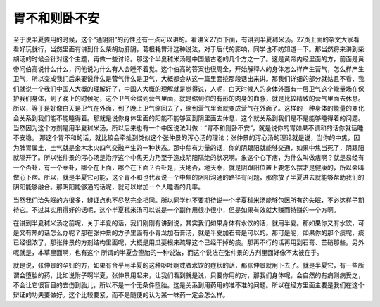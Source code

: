胃不和则卧不安
=================

至于说半夏要用的时候，这个“通阴阳”的药性还有一点可以讲的。看讲义27页下面，有讲到半夏秫米汤。27页上面的杂文大家看看好玩就行，当然里面有讲到什么柴胡劫肝阴，葛根耗胃汁这种说法，对于后代的影响，同学也不妨知道一下。那当然将来讲到柴胡汤的时候会针对这个主题，再做一些讨论。那这个半夏秫米汤是中国最古老的几个方之一了。这是黄帝内经里面的方，前面是黄帝问伯高说什么什么，问他说为什么有人会睡不着觉。这个伯高的答案也很周全，开始解释人的身体怎么样产生营气，怎么样产生卫气，所以变成我们后来要说什么是营气什么是卫气，大概都会从这一篇里面挖那段话出来讲。那我们详细的部分就姑且不看，我们就说一个我们中国人大概的理解好了，中国人大概的理解就是觉得说，人呢，白天时候人的身体外面有一层卫气这个能量场在保护我们身体，到了晚上的时候呢，这个卫气会缩到营气里面，就是缩到你的有形的肉身的血脉，就是比较精致的营气里面去休息。所以，等于是好像白天是卫气在外面，到了晚上卫气缩回去了，缩到营气里面就变成营气在外面了。这样的一种身体的能量的变化会关系到我们能不能睡得着。那就是说你身体里面的阳能不能够回到阴里面去休息，这个就关系到我们是不是能够睡得着的问题。当然因为这个方剂是用半夏秫米汤，所以后来也有一个中医说法叫做：“胃不和则卧不安”，就是说你的胃如果不调和的话你就话睡不安稳。
那这个胃不和的话，就比较会牵扯到类似这个张仲景的泻心汤的理论；张仲景的泻心汤的理论就是说，当你的中焦，因为脾胃属土，土气就是金木水火四气交融产生的一种状态。那中焦有力量的话，你的阴跟阳就能够交通，如果中焦当死了，阴跟阳就隔开了。所以张仲景的泻心汤是治疗这个中焦无力乃至于造成阴阳隔绝的状况啊。象这个心下痞，为什么叫做痞啊？就是易经有一个否卦，有一个泰卦，哪个在上面，哪个在下面？否卦是，天地否，地天泰，就是阴跟阳位置上要怎么摆才是健康的，所以会叫做心下痞。所以，就是半夏它可能，这个胃不和也代表说一个中焦的阴阳沟通的路径有问题，那你放了半夏进去就能够帮助我们的阴阳能够融合。那阴阳能够通的话呢，就可以增加一个人睡着的几率。

当然我们治失眠的方很多，辨证点也不尽然完全相同。所以同学也不要期待说一个半夏秫米汤能够包医所有的失眠，不必这样子期待它。不过其实用得好的话呢，这个半夏秫米汤可以说是一个副作用很小很小，但是如果有效就大赚而特赚的一个方啊。

在讲到半夏秫米汤之前呢，关于半夏的话，我们刚刚有讲到说，其实我们如果身体有水饮的话，就用半夏。那如果你又有水饮，可是又有热的话怎么办呢？那在张仲景的方子里面有小青龙加石膏汤，就是半夏加石膏是可以的。那可是呢，如果你的那个痰呢，痰已经很浓了，那张仲景的方剂结构里面呢，大概是用瓜蒌根来疏导这个已经干掉的痰。那再不行的话再用到石膏、芒硝那些。另外呢就是，本草里面啊，也有这个 所谓的半夏会堕胎的一种说法，而这个说法在张仲景的方剂里面好像不太被在乎。

就是说，张仲景的孕妇的方，如果有合乎用半夏的这种呕吐啊或者水饮的症状的话，那张仲景就用下去了。就是半夏它，有一些所谓会堕胎的药，比如说附子啊半夏，张仲景用起来，让我们看到就是说，只要你用的对，那我们身体呢，会自然的有病则病受之，不会让它很盲目的去伤到胎儿，所以不是一个无条件堕胎。这是关系到用药用的准不准的问题。所以在经方里面主要是我们在这个辩证的功夫要做好。这个比较要紧，而不是随便的认为某一味药一定会怎么样。
